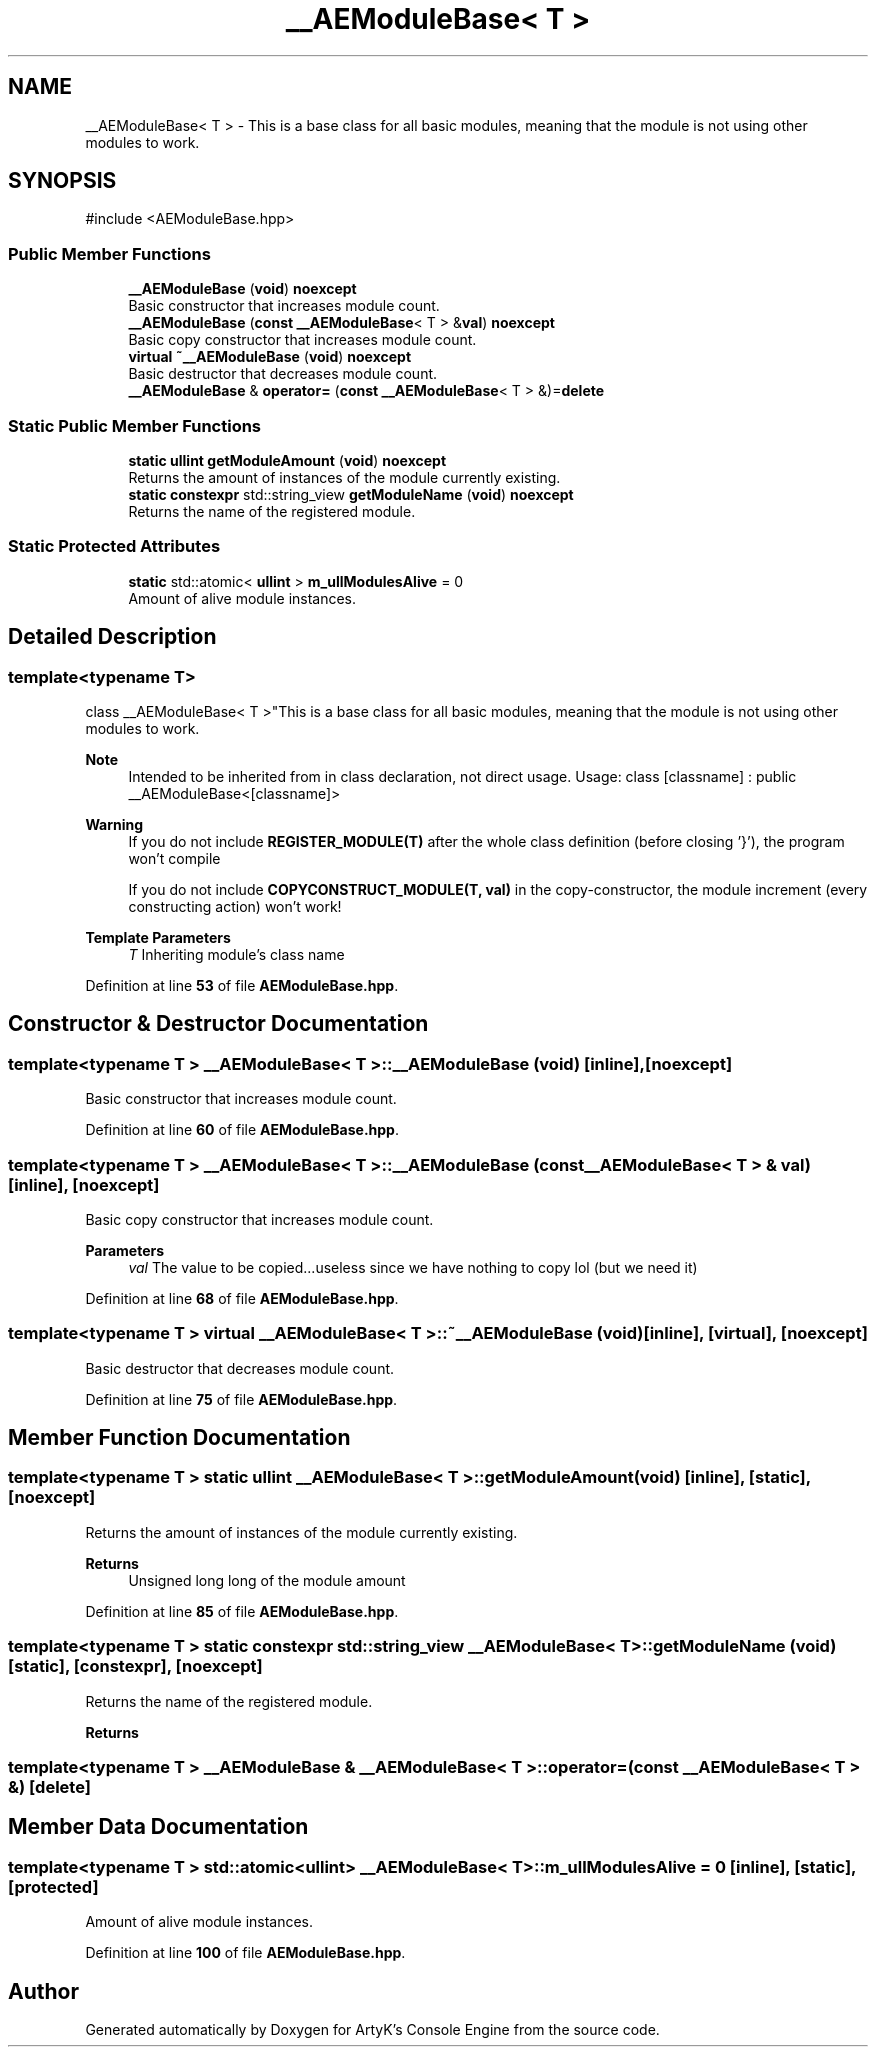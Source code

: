 .TH "__AEModuleBase< T >" 3 "Thu Feb 15 2024 11:57:32" "Version v0.0.8.5a" "ArtyK's Console Engine" \" -*- nroff -*-
.ad l
.nh
.SH NAME
__AEModuleBase< T > \- This is a base class for all basic modules, meaning that the module is not using other modules to work\&.  

.SH SYNOPSIS
.br
.PP
.PP
\fR#include <AEModuleBase\&.hpp>\fP
.SS "Public Member Functions"

.in +1c
.ti -1c
.RI "\fB__AEModuleBase\fP (\fBvoid\fP) \fBnoexcept\fP"
.br
.RI "Basic constructor that increases module count\&. "
.ti -1c
.RI "\fB__AEModuleBase\fP (\fBconst\fP \fB__AEModuleBase\fP< T > &\fBval\fP) \fBnoexcept\fP"
.br
.RI "Basic copy constructor that increases module count\&. "
.ti -1c
.RI "\fBvirtual\fP \fB~__AEModuleBase\fP (\fBvoid\fP) \fBnoexcept\fP"
.br
.RI "Basic destructor that decreases module count\&. "
.ti -1c
.RI "\fB__AEModuleBase\fP & \fBoperator=\fP (\fBconst\fP \fB__AEModuleBase\fP< T > &)=\fBdelete\fP"
.br
.in -1c
.SS "Static Public Member Functions"

.in +1c
.ti -1c
.RI "\fBstatic\fP \fBullint\fP \fBgetModuleAmount\fP (\fBvoid\fP) \fBnoexcept\fP"
.br
.RI "Returns the amount of instances of the module currently existing\&. "
.ti -1c
.RI "\fBstatic\fP \fBconstexpr\fP std::string_view \fBgetModuleName\fP (\fBvoid\fP) \fBnoexcept\fP"
.br
.RI "Returns the name of the registered module\&. "
.in -1c
.SS "Static Protected Attributes"

.in +1c
.ti -1c
.RI "\fBstatic\fP std::atomic< \fBullint\fP > \fBm_ullModulesAlive\fP = 0"
.br
.RI "Amount of alive module instances\&. "
.in -1c
.SH "Detailed Description"
.PP 

.SS "template<\fBtypename\fP T>
.br
class __AEModuleBase< T >"This is a base class for all basic modules, meaning that the module is not using other modules to work\&. 


.PP
\fBNote\fP
.RS 4
Intended to be inherited from in class declaration, not direct usage\&. Usage: class [classname] : public __AEModuleBase<[classname]> 
.RE
.PP
\fBWarning\fP
.RS 4
If you do not include \fBREGISTER_MODULE(T)\fP after the whole class definition (before closing '}'), the program won't compile 
.PP
If you do not include \fBCOPYCONSTRUCT_MODULE(T, val)\fP in the copy-constructor, the module increment (every constructing action) won't work!
.RE
.PP
\fBTemplate Parameters\fP
.RS 4
\fIT\fP Inheriting module's class name
.RE
.PP

.PP
Definition at line \fB53\fP of file \fBAEModuleBase\&.hpp\fP\&.
.SH "Constructor & Destructor Documentation"
.PP 
.SS "template<\fBtypename\fP T > \fB__AEModuleBase\fP< T >\fB::__AEModuleBase\fP (\fBvoid\fP)\fR [inline]\fP, \fR [noexcept]\fP"

.PP
Basic constructor that increases module count\&. 
.PP
Definition at line \fB60\fP of file \fBAEModuleBase\&.hpp\fP\&.
.SS "template<\fBtypename\fP T > \fB__AEModuleBase\fP< T >\fB::__AEModuleBase\fP (\fBconst\fP \fB__AEModuleBase\fP< T > & val)\fR [inline]\fP, \fR [noexcept]\fP"

.PP
Basic copy constructor that increases module count\&. 
.PP
\fBParameters\fP
.RS 4
\fIval\fP The value to be copied\&.\&.\&.useless since we have nothing to copy lol (but we need it)
.RE
.PP

.PP
Definition at line \fB68\fP of file \fBAEModuleBase\&.hpp\fP\&.
.SS "template<\fBtypename\fP T > \fBvirtual\fP \fB__AEModuleBase\fP< T >::~\fB__AEModuleBase\fP (\fBvoid\fP)\fR [inline]\fP, \fR [virtual]\fP, \fR [noexcept]\fP"

.PP
Basic destructor that decreases module count\&. 
.PP
Definition at line \fB75\fP of file \fBAEModuleBase\&.hpp\fP\&.
.SH "Member Function Documentation"
.PP 
.SS "template<\fBtypename\fP T > \fBstatic\fP \fBullint\fP \fB__AEModuleBase\fP< T >::getModuleAmount (\fBvoid\fP)\fR [inline]\fP, \fR [static]\fP, \fR [noexcept]\fP"

.PP
Returns the amount of instances of the module currently existing\&. 
.PP
\fBReturns\fP
.RS 4
Unsigned long long of the module amount
.RE
.PP

.PP
Definition at line \fB85\fP of file \fBAEModuleBase\&.hpp\fP\&.
.SS "template<\fBtypename\fP T > \fBstatic\fP \fBconstexpr\fP std::string_view \fB__AEModuleBase\fP< T >::getModuleName (\fBvoid\fP)\fR [static]\fP, \fR [constexpr]\fP, \fR [noexcept]\fP"

.PP
Returns the name of the registered module\&. 
.PP
\fBReturns\fP
.RS 4

.RE
.PP

.SS "template<\fBtypename\fP T > \fB__AEModuleBase\fP & \fB__AEModuleBase\fP< T >\fB::operator\fP= (\fBconst\fP \fB__AEModuleBase\fP< T > &)\fR [delete]\fP"

.SH "Member Data Documentation"
.PP 
.SS "template<\fBtypename\fP T > std::atomic<\fBullint\fP> \fB__AEModuleBase\fP< T >::m_ullModulesAlive = 0\fR [inline]\fP, \fR [static]\fP, \fR [protected]\fP"

.PP
Amount of alive module instances\&. 
.PP
Definition at line \fB100\fP of file \fBAEModuleBase\&.hpp\fP\&.

.SH "Author"
.PP 
Generated automatically by Doxygen for ArtyK's Console Engine from the source code\&.
